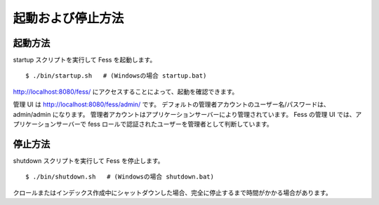 ==================
起動および停止方法
==================

起動方法
========

startup スクリプトを実行して Fess を起動します。

::

    $ ./bin/startup.sh   # (Windowsの場合 startup.bat)

http://localhost:8080/fess/
にアクセスすることによって、起動を確認できます。

管理 UI は http://localhost:8080/fess/admin/ です。
デフォルトの管理者アカウントのユーザー名/パスワードは、admin/admin
になります。
管理者アカウントはアプリケーションサーバーにより管理されています。 Fess
の管理 UI では、アプリケーションサーバーで fess
ロールで認証されたユーザーを管理者として判断しています。

停止方法
========

shutdown スクリプトを実行して Fess を停止します。

::

    $ ./bin/shutdown.sh   # (Windowsの場合 shutdown.bat)

クロールまたはインデックス作成中にシャットダウンした場合、完全に停止するまで時間がかかる場合があります。
